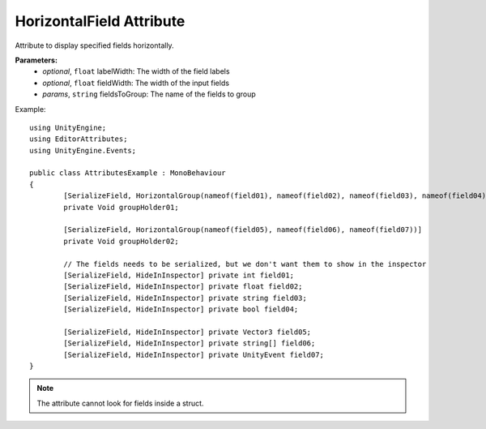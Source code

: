 HorizontalField Attribute
=========================
Attribute to display specified fields horizontally.

**Parameters:**
	- `optional`, ``float`` labelWidth: The width of the field labels
	- `optional`, ``float`` fieldWidth: The width of the input fields
	- `params`, ``string`` fieldsToGroup: The name of the fields to group

Example::
	
	using UnityEngine;
	using EditorAttributes;
	using UnityEngine.Events;
	
	public class AttributesExample : MonoBehaviour
	{
		[SerializeField, HorizontalGroup(nameof(field01), nameof(field02), nameof(field03), nameof(field04))] 
		private Void groupHolder01;
	
		[SerializeField, HorizontalGroup(nameof(field05), nameof(field06), nameof(field07))]
		private Void groupHolder02;
	
		// The fields needs to be serialized, but we don't want them to show in the inspector
		[SerializeField, HideInInspector] private int field01;
		[SerializeField, HideInInspector] private float field02;
		[SerializeField, HideInInspector] private string field03;
		[SerializeField, HideInInspector] private bool field04;
	
		[SerializeField, HideInInspector] private Vector3 field05;
		[SerializeField, HideInInspector] private string[] field06;
		[SerializeField, HideInInspector] private UnityEvent field07;
	}

.. image:: ../Images/HorizontalGroup01.png

.. note::
	The attribute cannot look for fields inside a struct.

